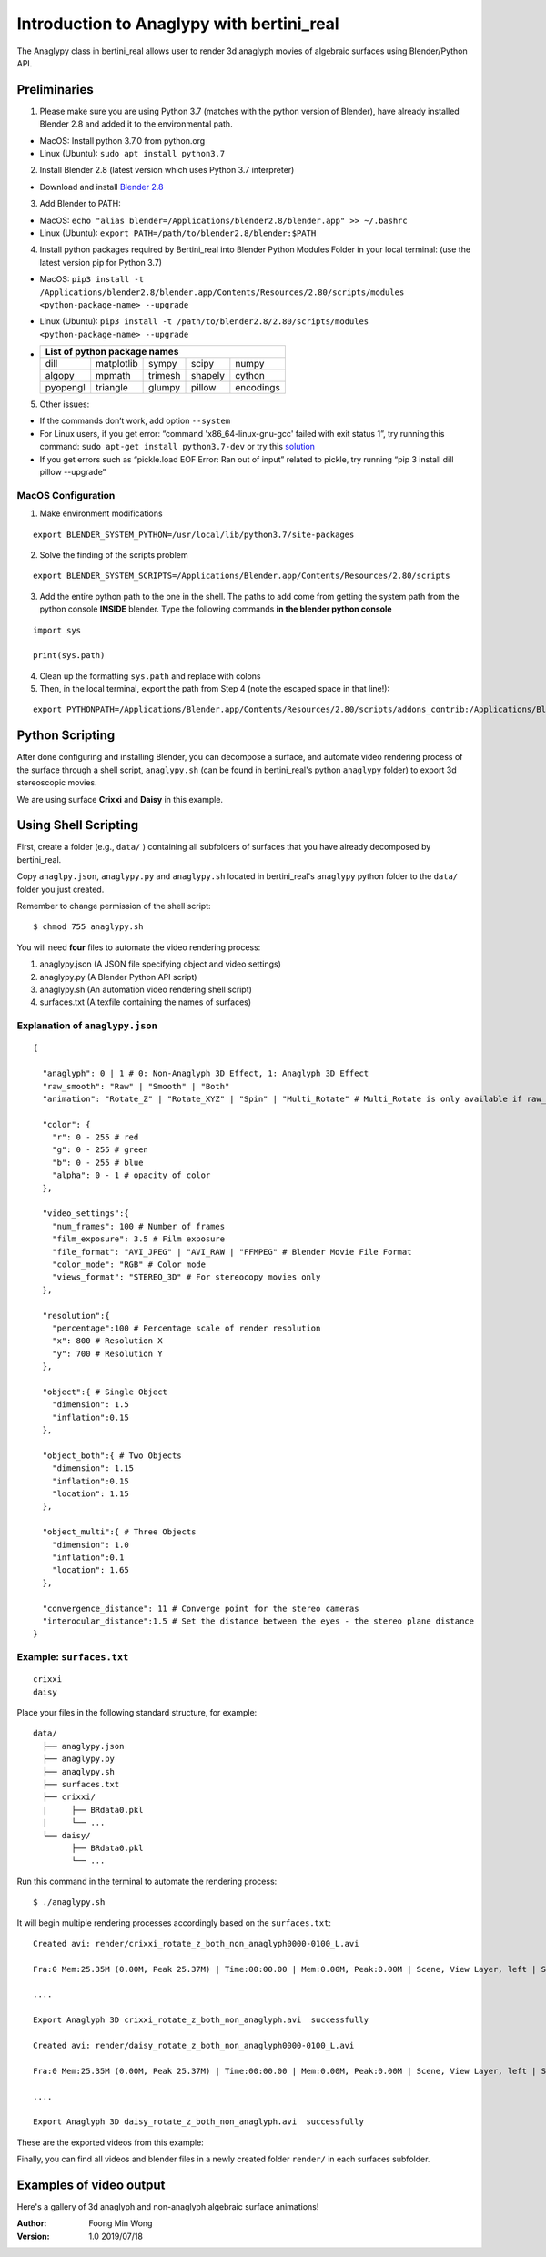 Introduction to Anaglypy with bertini_real
===========================================

The Anaglypy class in bertini_real allows user to render 3d anaglyph movies of algebraic surfaces using Blender/Python API. 


Preliminaries
**************

1. Please make sure you are using Python 3.7 (matches with the python version of Blender), have already installed Blender 2.8 and added it to the environmental path.

* MacOS: Install python 3.7.0 from python.org
* Linux (Ubuntu): ``sudo apt install python3.7``

2. Install Blender 2.8 (latest version which uses Python 3.7 interpreter)

* Download and install `Blender 2.8 <https://www.blender.org/2-8/>`_

3. Add Blender to PATH:

* MacOS: ``echo "alias blender=/Applications/blender2.8/blender.app" >> ~/.bashrc``

* Linux (Ubuntu): ``export PATH=/path/to/blender2.8/blender:$PATH``

4. Install python packages required by Bertini_real into Blender Python Modules Folder in your local terminal: (use the latest version pip for Python 3.7)

* MacOS: ``pip3 install -t /Applications/blender2.8/blender.app/Contents/Resources/2.80/scripts/modules <python-package-name> --upgrade``

* Linux (Ubuntu): ``pip3 install -t /path/to/blender2.8/2.80/scripts/modules <python-package-name> --upgrade``

* +------------+------------+-----------+-----------+-----------+
  | List of python package names                                |
  +============+============+===========+===========+===========+
  |     dill   | matplotlib |    sympy  | scipy     | numpy     |
  +------------+------------+-----------+-----------+-----------+
  | algopy     | mpmath     | trimesh   | shapely   | cython    |
  +------------+------------+-----------+-----------+-----------+
  | pyopengl   | triangle   | glumpy    | pillow    | encodings |
  +------------+------------+-----------+-----------+-----------+

5. Other issues:

* If the commands don’t work, add option ``--system``

* For Linux users, if you get error: “command 'x86_64-linux-gnu-gcc' failed with exit status 1”, try running this command: ``sudo apt-get install python3.7-dev`` or try this `solution <https://github.com/scrapy/scrapy/issues/2115>`_

*   If you get errors such as “pickle.load  EOF Error: Ran out of input” related to pickle, try running “pip 3 install dill pillow --upgrade”

MacOS Configuration
++++++++++++++++++++

1. Make environment modifications

::

    export BLENDER_SYSTEM_PYTHON=/usr/local/lib/python3.7/site-packages

2. Solve the finding of the scripts problem

::

    export BLENDER_SYSTEM_SCRIPTS=/Applications/Blender.app/Contents/Resources/2.80/scripts

3. Add the entire python path to the one in the shell. The paths to add come from getting the system path from the python console **INSIDE** blender. Type the following commands **in the blender python console**

::

    import sys

    print(sys.path)

4. Clean up the formatting ``sys.path`` and replace with colons

5. Then, in the local terminal, export the path from Step 4 (note the escaped space in that line!):

::

    export PYTHONPATH=/Applications/Blender.app/Contents/Resources/2.80/scripts/addons_contrib:/Applications/Blender.app/Contents/Resources/2.80/scripts/addons:/Applications/Blender.app/Contents/Resources/2.80/scripts/startup:/Applications/Blender.app/Contents/Resources/2.80/scripts/modules:/Applications/Blender.app/Contents/Resources/2.80/python/lib/python37.zip:/Applications/Blender.app/Contents/Resources/2.80/python/lib/python3.7:/Applications/Blender.app/Contents/Resources/2.80/python/lib/python3.7/lib-dynload:/Applications/Blender.app/Contents/Resources/2.80/python/lib/python3.7/site-packages:/Applications/Blender.app/Contents/Resources/2.80/scripts/freestyle/modules:/Applications/Blender.app/Contents/Resources/2.80/scripts/addons/modules:/Users/brakeda/Library/Application\ Support/Blender/2.80/scripts/addons/modules


Python Scripting
*****************

After done configuring and installing Blender, you can decompose a surface, and  automate video rendering process of the surface through a shell script, ``anaglypy.sh`` (can be found in bertini_real's python ``anaglypy`` folder) to export 3d stereoscopic movies. 

We are using surface **Crixxi** and **Daisy** in this example.

Using Shell Scripting
**********************

First, create a folder (e.g., ``data/`` ) containing all subfolders of surfaces that you have already decomposed by bertini_real.

Copy ``anaglpy.json``, ``anaglypy.py`` and ``anaglypy.sh`` located in bertini_real's ``anaglypy`` python folder to the ``data/`` folder you just created.

Remember to change permission of the shell script:

::

    $ chmod 755 anaglypy.sh


You will need **four** files to automate the video rendering process:

1. anaglypy.json (A JSON file specifying object and video settings)
2. anaglypy.py (A Blender Python API script)
3. anaglypy.sh (An automation video rendering shell script)
4. surfaces.txt (A texfile containing the names of surfaces)

Explanation of ``anaglypy.json``
+++++++++++++++++++++++++++++++++

::

  {

    "anaglyph": 0 | 1 # 0: Non-Anaglyph 3D Effect, 1: Anaglyph 3D Effect
    "raw_smooth": "Raw" | "Smooth" | "Both"
    "animation": "Rotate_Z" | "Rotate_XYZ" | "Spin" | "Multi_Rotate" # Multi_Rotate is only available if raw_smooth = "Raw" or "Smooth")]

    "color": {
      "r": 0 - 255 # red
      "g": 0 - 255 # green
      "b": 0 - 255 # blue
      "alpha": 0 - 1 # opacity of color
    },

    "video_settings":{
      "num_frames": 100 # Number of frames 
      "film_exposure": 3.5 # Film exposure
      "file_format": "AVI_JPEG" | "AVI_RAW | "FFMPEG" # Blender Movie File Format 
      "color_mode": "RGB" # Color mode
      "views_format": "STEREO_3D" # For stereocopy movies only
    },

    "resolution":{
      "percentage":100 # Percentage scale of render resolution
      "x": 800 # Resolution X
      "y": 700 # Resolution Y
    },

    "object":{ # Single Object
      "dimension": 1.5
      "inflation":0.15
    },

    "object_both":{ # Two Objects
      "dimension": 1.15
      "inflation":0.15
      "location": 1.15
    },

    "object_multi":{ # Three Objects
      "dimension": 1.0
      "inflation":0.1
      "location": 1.65
    },

    "convergence_distance": 11 # Converge point for the stereo cameras
    "interocular_distance":1.5 # Set the distance between the eyes - the stereo plane distance 
  }



Example: ``surfaces.txt``
++++++++++++++++++++++++++
::

    crixxi
    daisy


Place your files in the following standard structure, for example:

::

    data/
      ├── anaglypy.json
      ├── anaglypy.py
      ├── anaglypy.sh
      ├── surfaces.txt
      ├── crixxi/
      |     ├── BRdata0.pkl
      |     └── ...
      └── daisy/
            ├── BRdata0.pkl
            └── ...

Run this command in the terminal to automate the rendering process:
::

	$ ./anaglypy.sh

It will begin multiple rendering processes accordingly based on the ``surfaces.txt``:

::

    Created avi: render/crixxi_rotate_z_both_non_anaglyph0000-0100_L.avi

    Fra:0 Mem:25.35M (0.00M, Peak 25.37M) | Time:00:00.00 | Mem:0.00M, Peak:0.00M | Scene, View Layer, left | Synchronizing object | crixxi

    ....

    Export Anaglyph 3D crixxi_rotate_z_both_non_anaglyph.avi  successfully

    Created avi: render/daisy_rotate_z_both_non_anaglyph0000-0100_L.avi

    Fra:0 Mem:25.35M (0.00M, Peak 25.37M) | Time:00:00.00 | Mem:0.00M, Peak:0.00M | Scene, View Layer, left | Synchronizing object | crixxi

    ....

    Export Anaglyph 3D daisy_rotate_z_both_non_anaglyph.avi  successfully

These are the exported videos from this example:

.. image:: anaglypy_pictures/crixxi_rotate_z_both_non_anaglyph.gif
   :width: 49 %

.. image:: anaglypy_pictures/daisy_rotate_z_both_non_anaglyph.gif
   :width: 49 %

Finally, you can find all videos and blender files in a newly created folder ``render/`` in each surfaces subfolder.

Examples of video output
************************

Here's a gallery of 3d anaglyph and non-anaglyph algebraic surface animations!

.. image:: anaglypy_pictures/both_multi.gif
   :width: 100 %

.. image:: anaglypy_pictures/schneeflocke_raw_smooth.gif
   :width: 100 %


:Author:
	Foong Min Wong

:Version: 1.0 2019/07/18
